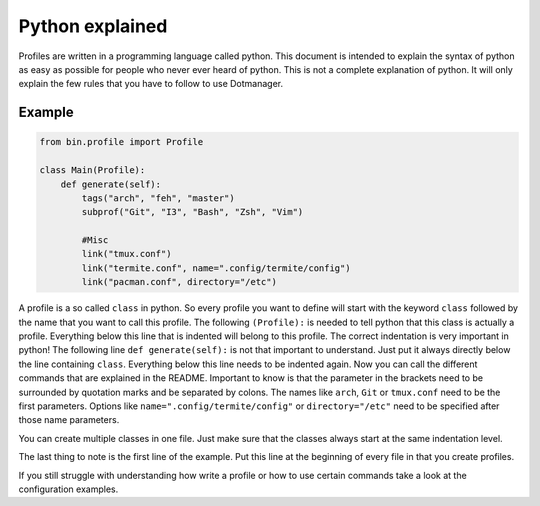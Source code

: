 ****************
Python explained
****************

Profiles are written in a programming language called python. This
document is intended to explain the syntax of python as easy as possible
for people who never ever heard of python. This is not a complete
explanation of python. It will only explain the few rules that you have
to follow to use Dotmanager.

Example
=======

.. code:: python

   from bin.profile import Profile

   class Main(Profile):
       def generate(self):
           tags("arch", "feh", "master")
           subprof("Git", "I3", "Bash", "Zsh", "Vim")

           #Misc
           link("tmux.conf")
           link("termite.conf", name=".config/termite/config")
           link("pacman.conf", directory="/etc")

A profile is a so called ``class`` in python. So every profile you want
to define will start with the keyword ``class`` followed by the name
that you want to call this profile. The following ``(Profile):`` is
needed to tell python that this class is actually a profile. Everything
below this line that is indented will belong to this profile. The
correct indentation is very important in python! The following line
``def generate(self):`` is not that important to understand. Just put it
always directly below the line containing ``class``. Everything below
this line needs to be indented again. Now you can call the different
commands that are explained in the README. Important to know is that the
parameter in the brackets need to be surrounded by quotation marks and
be separated by colons. The names like ``arch``, ``Git`` or
``tmux.conf`` need to be the first parameters. Options like
``name=".config/termite/config"`` or ``directory="/etc"`` need to be
specified after those name parameters.

You can create multiple classes in one file. Just make sure that the
classes always start at the same indentation level.

The last thing to note is the first line of the example. Put this line
at the beginning of every file in that you create profiles.

If you still struggle with understanding how write a profile or how to
use certain commands take a look at the configuration examples.
